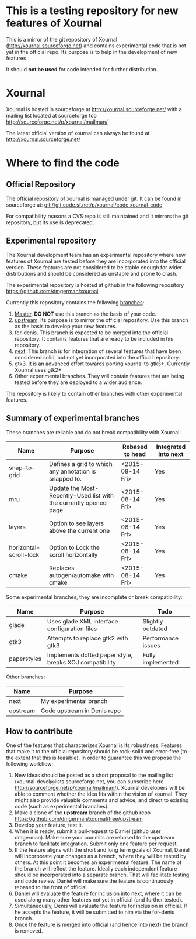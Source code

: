 #+STARTUP: showall

* This is a testing repository for new features of Xournal

This is a mirror of the git repository of Xournal
(http://xournal.sourceforge.net) and contains experimental code that
is not yet in the official repo. Its purpose is to help in the
development of new features

It should *not be used* for code intended for further distribution.

* Xournal

Xournal is hosted in sourceforge at [[http://sourceforge.net/projects/xournal/][http://xournal.sourceforge.net/]]
with a mailing list located at sourceforge too
[[http://sourceforge.net/p/xournal/mailman/]]

The latest official version of xournal can always be found at
[[http://xournal.sourceforge.net/]]

* Where to find the code

** Official Repository

The official repository of xournal is managed under git. It can be
found in sourceforge at: [[git://git.code.sf.net/p/xournal/code%20xournal-code][git://git.code.sf.net/p/xournal/code
xournal-code]]

For compatibility reasons a CVS repo is still maintained and it mirrors the
git repository, but its use is deprecated.

** Experimental repository

The Xournal development team has an experimental repository where new
features of Xournal are tested before they are incorporated into the
official version. These features are not considered to be
stable enough for wider distributions and should be considered as
unstable and prone to crash.

The experimental repository is hosted at github in the
following repository [[https://github.com/dmgerman/xournal]]

Currently this repository contains the following [[https://github.com/dmgerman/xournal/branches][branches]]:

1. [[https://github.com/dmgerman/xournal][Master]]. *DO NOT* use this branch as the basis of your code.
1. [[https://github.com/dmgerman/xournal/tree/upstream][upstream]]. Its purpose is to mirror the official repository. Use
   this branch as the basis to develop your new features.
2. for-denis. This branch is expected to be merged into the official
   repository. It contains features that are ready to be included in
   his repository.
3. [[https://github.com/dmgerman/xournal/tree/next][next]]. This branch is for integration of several features that have
   been considered solid, but not yet incorporated into the official
   repository.
4. [[https://github.com/dmgerman/xournal/tree/gtk3][gtk3]]. It is an advanced effort towards porting xournal to
   gtk3+. Currently Xournal uses gtk2+
5. Other experimental branches. They will contain features that are
   being tested before they are deployed to a wider audience.

The repository is likely to contain other branches with other
experimental features.

** Summary of experimental branches

These branches are reliable and do not break compatibility with Xournal:

| Name                   | Purpose                                                           | Rebased to head  | Integrated into next  |
|------------------------+-------------------------------------------------------------------+------------------+-----------------------|
| snap-to-grid           | Defines a grid to which any annotation is snapped to.             | <2015-08-14 Fri> | Yes                   |
| mru                    | Update the Most-Recently-Used list with the currently opened page | <2015-08-14 Fri> | Yes                   |
| layers                 | Option to see layers above the current one                        | <2015-08-14 Fri> | Yes                   |
| horizontal-scroll-lock | Option to Lock the scroll horizontally                            | <2015-08-14 Fri> | Yes                   |
| cmake                  | Replaces autogen/automake with cmake                              | <2015-08-14 Fri> | Yes                   |

Some experimental branches, they are incomplete or break compatibility:

| Name        | Purpose                                                 | Todo               |
|-------------+---------------------------------------------------------+--------------------|
| glade       | Uses glade XML interface configuration files            | Slightly outdated  |
| gtk3        | Attempts to replace gtk2 with gtk3                      | Performance issues |
| paperstyles | Implements dotted paper style, breaks XOJ compatibility | Fully implemented  |

Other branches:

| Name     | Purpose                     |
|----------+-----------------------------|
| next     | My experimental branch      |
| upstream | Code upstream in Denis repo |


** How to contribute

One of the features that characterizes Xournal is its
robustness. Features that make it to the official repository should be
rock-solid and error-free (to the extent that this is feasible).  In
order to guarantee this we propose the following workflow:

1. New ideas should be posted as a short proposal to the mailing list
   (xournal-devel@lists.sourceforge.net, you can subscribe here
   http://sourceforge.net/p/xournal/mailman/). Xournal developers will
   be able to comment whether the idea fits within the vision of
   xournal. They might also provide valuable comments and advice, and
   direct to existing code (such as experimental branches).
2. Make a clone of the *upstream* branch of the github repo
   https://github.com/dmgerman/xournal/tree/upstream
3. Develop your feature, test it.
4. When it is ready, submit a pull-request to Daniel (github user
   dmgerman). Make sure your commits are rebased to the upstream
   branch to facilitate integration. Submit only one feature per
   request.
5. If the feature aligns with the short and long term goals of
   Xournal, Daniel will incorporate your changes as a branch, where
   they will be tested by others. At this point it becomes an
   experimental feature. The name of the branch will reflect the
   feature. Ideally each independent feature should be incorporated
   into a separate branch. That will facilitate testing and code
   review. Daniel will make sure the feature is continuously rebased
   to the front of official.
6. Daniel will evaluate the feature for inclusion into next, where it
   can be used along many other features not yet in official (and
   further tested).
7. Simultaneously, Denis will evaluate the feature for inclusion in
   official. If he accepts the feature, it will be submitted to him
   via the for-denis branch.
8. Once the feature is merged into official (and hence into next) the
   branch is removed.
